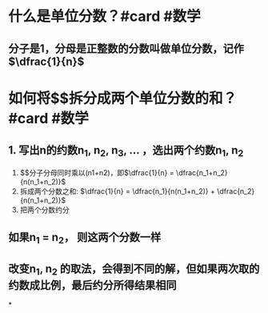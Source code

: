 * 什么是单位分数？#card #数学
** 分子是1，分母是正整数的分数叫做单位分数，记作 $\dfrac{1}{n}$
* 如何将$\dfrac{1}{n}$拆分成两个单位分数的和？ #card #数学
:PROPERTIES:
:card-last-interval: 341.31
:card-repeats: 2
:card-ease-factor: 2.6
:card-next-schedule: 2023-08-13T06:08:23.616Z
:card-last-reviewed: 2022-09-05T23:08:23.616Z
:card-last-score: 5
:END:
** 1. 写出n的约数n_1, n_2, n_3, \dots ，选出两个约数n_1, n_2
2. $\dfrac{1}{n}$分子分母同时乘以(n1+n2)，即$\dfrac{1}{n} = \dfrac{n_1+n_2}{n(n_1+n_2)}$
3. 拆成两个分数之和: $\dfrac{1}{n} = \dfrac{n_1}{n(n_1+n_2)} + \dfrac{n_2}{n(n_1+n_2)}$
4. 把两个分数约分
** 如果n_1 = n_2， 则这两个分数一样
** 改变n_1, n_2 的取法，会得到不同的解，但如果两次取的约数成比例，最后约分所得结果相同
*
